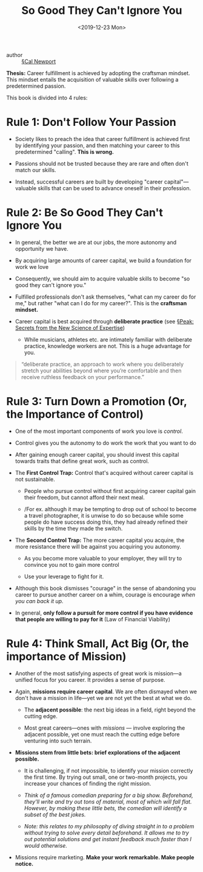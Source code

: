 #+TITLE: So Good They Can't Ignore You
#+Date: <2019-12-23 Mon>

- author :: [[file:../cal_newport.org][§Cal Newport]]

*Thesis:* Career fulfillment is achieved by adopting the craftsman mindset. This mindset entails the acquisition of valuable skills over following a predetermined passion.

This book is divided into 4 rules:

* Rule 1: Don't Follow Your Passion
- Society likes to preach the idea that career fulfillment is achieved first by identifying your passion, and then matching your career to this predetermined "calling". *This is wrong.*

- Passions should not be trusted because they are rare and often don't match our skills.

- Instead, successful careers are built by developing "career capital"—valuable skills that can be used to advance oneself in their profession.

* Rule 2: Be So Good They Can't Ignore You
- In general, the better we are at our jobs, the more autonomy and opportunity we have.

- By acquiring large amounts of career capital, we build a foundation for work we love

- Consequently, we should aim to acquire valuable skills to become "so good they can't ignore you."

- Fulfilled professionals don't ask themselves, "what can my career do for me," but rather "what can I do for my career?". This is the *craftsman mindset.*

- Career capital is best acquired through *deliberate practice* (see [[file:Peak.org][§Peak: Secrets from the New Science of Expertise]])
  - While musicians, athletes etc. are intimately familiar with deliberate practice, knowledge workers are not. This is a huge advantage for you.

#+BEGIN_QUOTE
“deliberate practice, an approach to work where you deliberately stretch your abilities beyond where you’re comfortable and then receive ruthless feedback on your performance.”
#+END_QUOTE

* Rule 3: Turn Down a Promotion (Or, the Importance of Control)

- One of the most important components of work you love is /control/.

- Control gives you the autonomy to do work the work that you want to do

- After gaining enough career capital, you should invest this capital towards traits that define great work, such as control.

- The *First Control Trap:* Control that's acquired without career capital is not sustainable.
  - People who pursue control without first acquiring career capital gain their freedom, but cannot afford their next meal.

  - /For ex. although it may be tempting to drop out of school to become a travel photographer, it is unwise to do so because while some people do have success doing this, they had already refined their skills by the time they made the switch.

- The *Second Control Trap:* The more career capital you acquire, the more resistance there will be against you acquiring you autonomy.

  - As you become more valuable to your employer, they will try to convince you not to gain more control

  - Use your leverage to fight for it.

- Although this book dismisses "courage" in the sense of abandoning you career to pursue another career on a whim, courage is encourage /when you can back it up./

- In general, *only follow a pursuit for more control if you have evidence that people are willing to pay for it* (Law of Financial Viability)

* Rule 4: Think Small, Act Big (Or, the importance of Mission)

- Another of the most satisfying aspects of great work is mission—a unified focus for you career. It provides a sense of purpose.

- Again, *missions require career capital*. We are often dismayed when we don't have a mission in life—yet we are not yet the best at what we do.

  - The *adjacent possible*: the next big ideas in a field, right beyond the cutting edge.

  - Most great careers—ones with /missions/ — involve exploring the adjacent possible, yet one must reach the cutting edge before venturing into such terrain.

- *Missions stem from little bets: brief explorations of the adjacent possible.*

  - It is challenging, if not impossible, to identify your mission correctly the first time. By trying out small, one or two-month projects, you increase your chances of finding the right mission.

  - /Think of a famous comedian preparing for a big show. Beforehand, they'll write and try out tons of material, most of which will fall flat. However, by making these little bets, the comedian will identify a subset of the best jokes./

  - /Note: this relates to my philosophy of diving straight in to a problem without trying to solve every detail beforehand. It allows me to try out potential solutions and get instant feedback much faster than I would otherwise./

- Missions require marketing. *Make your work remarkable. Make people notice.*
